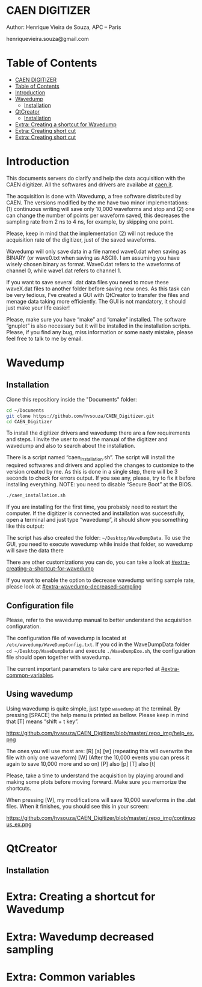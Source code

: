 #+STARTUP: inlineimages
#+STARTUP: showeverything

* CAEN DIGITIZER 
Author: Henrique Vieira de Souza, APC – Paris

henriquevieira.souza@gmail.com 


* Table of Contents
  :PROPERTIES:
  :TOC:      :include all
  :END:
:CONTENTS:
- [[#caen-digitizer][CAEN DIGITIZER]]
- [[#table-of-contents][Table of Contents]]
- [[#introduction][Introduction]]
- [[#wavedump][Wavedump]]
  - [[#installation][Installation]]
- [[#qtcreator][QtCreator]]
  - [[#installation][Installation]]
- [[#extra-creating-a-shortcut-for-wavedump][Extra: Creating a shortcut for Wavedump]]
- [[#extra-creating-short-cut][Extra: Creating short cut]]
- [[#extra-creating-short-cut][Extra: Creating short cut]]
:END:



* Introduction 
This documents servers do clarify and help the data acquisition with the CAEN digitizer. All the softwares and drivers are availabe at [[http:://caen.it][caen.it]]. 

The acquisition is done with Wavedump, a free software distributed by CAEN. The versions modified by the me have two minor implementations: (1) continuous writing will save only 10,000 waveforms and stop and (2) one can change the number of points per waveform saved, this decreases the sampling rate from 2 ns to 4 ns, for example, by skipping one point.

Please, keep in mind that the implementation (2) will not reduce the acquisition rate of the digitizer, just of the saved waveforms. 

Wavedump will only save data in a file named wave0.dat when saving as BINARY (or wave0.txt when saving as ASCII). I am assuming you have wisely chosen binary as format. 
Wave0.dat refers to the waveforms of channel 0, while wave1.dat refers to channel 1.

If you want to save several .dat data files you need to move these waveX.dat files to another folder before saving new ones. As this task can be very tedious,  I’ve created a GUI with QtCreator to transfer the files and menage data taking more efficiently. The GUI is not mandatory, it should just make your life easier! 

Please, make sure you have “make” and “cmake” installed. The software “gnuplot” is also necessary but it will be installed in the installation scripts.
Please, if you find any bug, miss information or some nasty mistake, please feel free to talk to me by email.


* Wavedump

** Installation
   Clone this repositiory inside the "Documents" folder:
   #+begin_src bash
   cd ~/Documents
   git clone https://github.com/hvsouza/CAEN_Digitizer.git
   cd CAEN_Digitizer
   #+end_src

   To install the digitizer drivers and wavedump there are a few requirements and steps. I invite the user to read the manual of the digitizer and wavedump and also to search about the installation.
   
   There is a script named “caen_installation.sh”. The script will install the required softwares and drivers and applied the changes to customize to the version created by me. As this is done in a single step, there will be 3 seconds to check for errors output. If you see any, please, try to fix it before installing everything. NOTE: you need to disable “Secure Boot” at the BIOS.
   
   #+begin_src bash
   ./caen_installation.sh
   #+end_src
   
   If you are installing for the first time, you probably need to restart the computer. 
   If the digitizer is connected and installation was successfully, open a terminal and just type “wavedump”, it should show you something like this output:

      [[https://github.com/hvsouza/CAEN_Digitizer/blob/master/.repo_img/startup_ex.png]]

   The script has also created the folder: =~/Desktop/WaveDumpData=. To use the GUI, you need to execute wavedump while inside that folder, so wavedump will save the data there 
  
   There are other customizations you can do, you can take a look at [[#extra-creating-a-shortcut-for-wavedump]]

   If you want to enable the option to decrease wavedump writing sample rate, please look at [[#extra-wavedump-decreased-sampling]]

** Configuration file

   Please, refer to the wavedump manual to better understand the acquisition configuration.

   The configuration file of wavedump is located at =/etc/wavedump/WaveDumpConfig.txt=.
   If you cd in the WaveDumpData folder =cd ~/Desktop/WaveDumpData= and execute =./WaveDumpExe.sh=, the configuration file should open together with wavedump.

   The current important parameters to take care are reported at [[#extra-common-variables]].

** Using wavedump

   Using wavedump is quite simple, just type =wavedump= at the terminal. By pressing [SPACE] the help menu is printed as bellow. Please keep in mind that [T] means “shift + t key”.

https://github.com/hvsouza/CAEN_Digitizer/blob/master/.repo_img/help_ex.png

   The ones you will use most are:
   [R]
   [s]
   [w] (repeating this will overwrite the file with only one waveform)
   [W] (After the 10,000 events you can press it again to save 10,000 more and so on)
   [P] also [p]
   [T] also [t] 

   Please, take a time to understand the acquisition by playing around and making some plots before moving forward. Make sure you memorize the shortcuts.

   When pressing [W], my modifications will save 10,000 waveforms in the .dat files. When it finishes, you should see this in your screen: 

https://github.com/hvsouza/CAEN_Digitizer/blob/master/.repo_img/continuous_ex.png



   
* QtCreator
** Installation

* Extra: Creating a shortcut for Wavedump
* Extra: Wavedump decreased sampling
* Extra: Common variables
